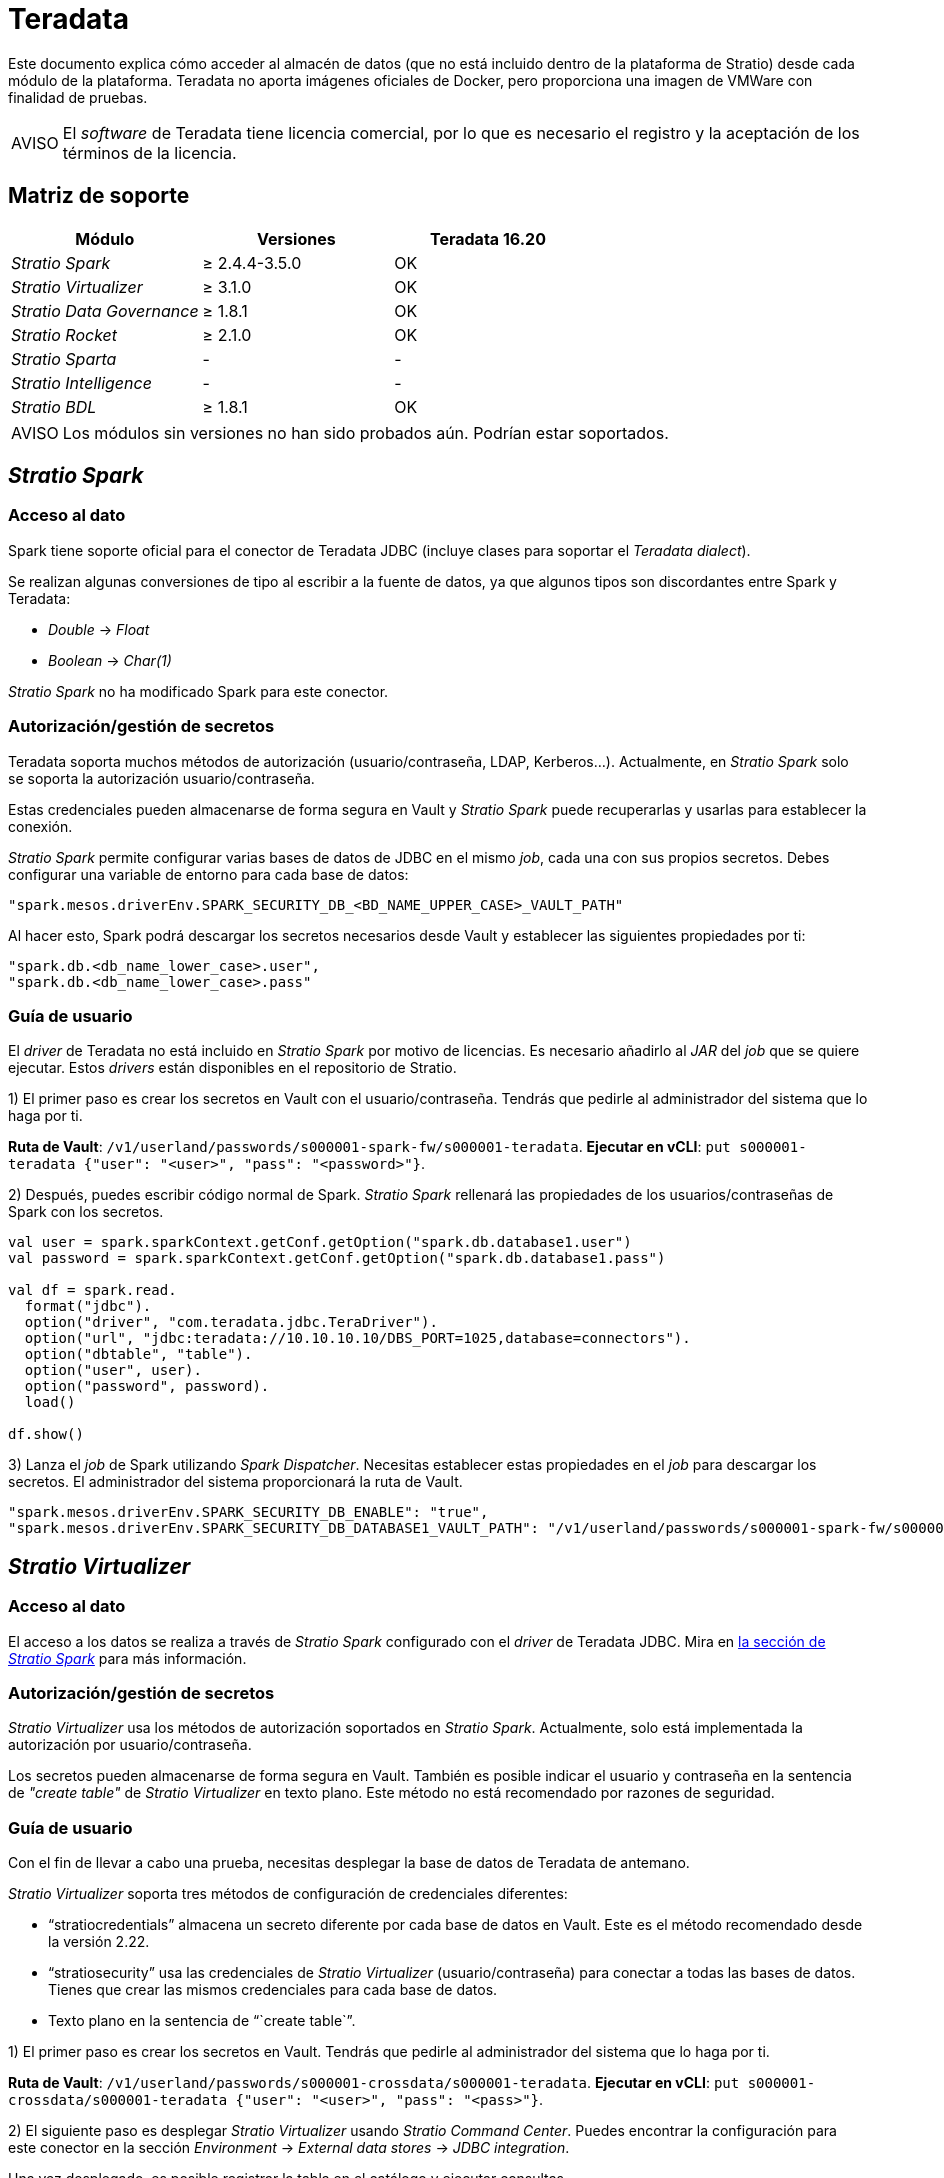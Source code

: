 = Teradata

Este documento explica cómo acceder al almacén de datos (que no está incluido dentro de la plataforma de Stratio) desde cada módulo de la plataforma. Teradata no aporta imágenes oficiales de Docker, pero proporciona una imagen de VMWare con finalidad de pruebas.

:note-caption: AVISO

NOTE: El _software_ de Teradata tiene licencia comercial, por lo que es necesario el registro y la aceptación de los términos de la licencia.

== Matriz de soporte

|===
| Módulo | Versiones | Teradata 16.20

| _Stratio Spark_
| ≥ 2.4.4-3.5.0
| OK

| _Stratio Virtualizer_
| ≥ 3.1.0
| OK

| _Stratio Data Governance_
| ≥ 1.8.1
| OK

| _Stratio Rocket_
| ≥ 2.1.0
| OK

| _Stratio Sparta_
| -
| -

| _Stratio Intelligence_
| -
| -

| _Stratio BDL_
| ≥ 1.8.1
| OK
|===

:note-caption: AVISO

NOTE: Los módulos sin versiones no han sido probados aún. Podrían estar soportados.

== _Stratio Spark_

=== Acceso al dato

Spark tiene soporte oficial para el conector de Teradata JDBC (incluye clases para soportar el _Teradata dialect_).

Se realizan algunas conversiones de tipo al escribir a la fuente de datos, ya que algunos tipos son discordantes entre Spark y Teradata:

* _Double_ → _Float_
* _Boolean_ → _Char(1)_

_Stratio Spark_ no ha modificado Spark para este conector.

=== Autorización/gestión de secretos

Teradata soporta muchos métodos de autorización (usuario/contraseña, LDAP, Kerberos...). Actualmente, en _Stratio Spark_ solo se soporta la autorización usuario/contraseña.

Estas credenciales pueden almacenarse de forma segura en Vault y _Stratio Spark_ puede recuperarlas y usarlas para establecer la conexión.

_Stratio Spark_ permite configurar varias bases de datos de JDBC en el mismo _job_, cada una con sus propios secretos. Debes configurar una variable de entorno para cada base de datos:

[source,json]
----
"spark.mesos.driverEnv.SPARK_SECURITY_DB_<BD_NAME_UPPER_CASE>_VAULT_PATH"
----

Al hacer esto, Spark podrá descargar los secretos necesarios desde Vault y establecer las siguientes propiedades por ti:

[source,json]
----
"spark.db.<db_name_lower_case>.user",
"spark.db.<db_name_lower_case>.pass"
----

=== Guía de usuario

El _driver_ de Teradata no está incluido en _Stratio Spark_ por motivo de licencias. Es necesario añadirlo al _JAR_ del _job_ que se quiere ejecutar. Estos _drivers_ están disponibles en el repositorio de Stratio.

1) El primer paso es crear los secretos en Vault con el usuario/contraseña. Tendrás que pedirle al administrador del sistema que lo haga por ti.

*Ruta de Vault*: `/v1/userland/passwords/s000001-spark-fw/s000001-teradata`.
*Ejecutar en vCLI*: `put s000001-teradata {"user": "<user>", "pass": "<password>"}`.

2) Después, puedes escribir código normal de Spark. _Stratio Spark_ rellenará las propiedades de los usuarios/contraseñas de Spark con los secretos.

[source,scala]
----
val user = spark.sparkContext.getConf.getOption("spark.db.database1.user")
val password = spark.sparkContext.getConf.getOption("spark.db.database1.pass")

val df = spark.read.
  format("jdbc").
  option("driver", "com.teradata.jdbc.TeraDriver").
  option("url", "jdbc:teradata://10.10.10.10/DBS_PORT=1025,database=connectors").
  option("dbtable", "table").
  option("user", user).
  option("password", password).
  load()

df.show()
----

3) Lanza el _job_ de Spark utilizando _Spark Dispatcher_. Necesitas establecer estas propiedades en el _job_ para descargar los secretos. El administrador del sistema proporcionará la ruta de Vault.

[source,json]
----
"spark.mesos.driverEnv.SPARK_SECURITY_DB_ENABLE": "true",
"spark.mesos.driverEnv.SPARK_SECURITY_DB_DATABASE1_VAULT_PATH": "/v1/userland/passwords/s000001-spark-fw/s000001-teradata",
----

== _Stratio Virtualizer_

=== Acceso al dato

El acceso a los datos se realiza a través de _Stratio Spark_ configurado con el _driver_ de Teradata JDBC. Mira en <<_stratio_spark, la sección de _Stratio Spark_>> para más información.

=== Autorización/gestión de secretos

_Stratio Virtualizer_ usa los métodos de autorización soportados en _Stratio Spark_. Actualmente, solo está implementada la autorización por usuario/contraseña.

Los secretos pueden almacenarse de forma segura en Vault. También es posible indicar el usuario y contraseña en la sentencia de _"create table"_ de _Stratio Virtualizer_ en texto plano. Este método no está recomendado por razones de seguridad.

=== Guía de usuario

Con el fin de llevar a cabo una prueba, necesitas desplegar la base de datos de Teradata de antemano.

_Stratio Virtualizer_ soporta tres métodos de configuración de credenciales diferentes:

* "`stratiocredentials`" almacena un secreto diferente por cada base de datos en Vault. Este es el método recomendado desde la versión 2.22.
* "`stratiosecurity`" usa las credenciales de _Stratio Virtualizer_ (usuario/contraseña) para conectar a todas las bases de datos. Tienes que crear las mismos credenciales para cada base de datos.
* Texto plano en la sentencia de "``create table``".

1) El primer paso es crear los secretos en Vault. Tendrás que pedirle al administrador del sistema que lo haga por ti.

*Ruta de Vault*: `/v1/userland/passwords/s000001-crossdata/s000001-teradata`.
*Ejecutar en vCLI*: `put s000001-crossdata/s000001-teradata {"user": "<user>", "pass": "<pass>"}`.

2) El siguiente paso es desplegar _Stratio Virtualizer_ usando _Stratio Command Center_. Puedes encontrar la configuración para este conector en la sección _Environment_ → _External data stores_ → _JDBC integration_.

Una vez desplegado, es posible registrar la tabla en el catálogo y ejecutar consultas.

[source,text]
----
create table teradata_table using jdbc options (
  url 'jdbc:teradata://10.10.10.10/DBS_PORT=1025,database=connectors',
  dbtable 'teradata_table',
  stratiosecurity 'true',
  stratiosecuritymode 'user_pass',
  stratiocredentials 's000001-teradata'
) AS SELECT 1 AS id, 'Name 1' AS name UNION SELECT 2 AS id, 'Name 2' AS name;

select * from teradata_table;
----

== _Stratio Data Governance_

=== Acceso al dato

El acceso a los datos se realiza a través del _driver_ de Teradata JDBC. Este no está incluido por motivo de licencias, pero se puede encontrar en el repositorio de Stratio.

El agente de descubrimiento de JDBC (_dg-jdbc-agent_) tiene soporte para el descubrimiento de metadatos de Teradata.

=== Autorización/gestión de secretos

El agente de descubrimiento actualmente solo soporta el método de autorización por usuario/contraseña. Los secretos pueden almacenarse de forma segura en Vault.

*Ruta de Vault*: `/v1/userland/passwords/s000001-dg-teradata-agent/s000001-dg-teradata-agent`.
*Ejecutar en vCLI*: `put s000001-dg-teradata-agent {"user": "<user>", "pass": "<password>"}`.

:tip-caption: CONSEJO

TIP: Es muy recomendable crear un usuario dedicado para el agente de descubrimiento con permisos limitados.

=== Guía de usuario

Requisitos previos:

* Una instancia de Teradata en funcionamiento.
* Una instalación de _Stratio Data Governance_.

1) El primer paso es crear los secretos en Vault. Estos no se crean automáticamente por el instalador de _Stratio Command Center_, por lo que debes pedirle al administrador del sistema que lo haga por ti.

:tip-caption: CONSEJO

TIP: Es muy recomendable crear un nuevo usuario en Teradata para _Stratio Data Governance_ con permisos limitados.

2) Usa el descriptor de _Stratio Command Center_ para instalar el agente de descubrimiento de JDBC para Teradata: _agent-teradata-external-default_.

Los campos más importantes a rellenar en la instalación son:

*General*

* _Backend_ de _Stratio Data Governance_ (PostgreSQL)
 ** _Host_: instancia de PostgreSQL para guardar metadatos de Teradata.
* Configuración del servicio a ser descubierto
 ** _Service name_: nombre que se utilizará para identificar este almacén de datos en _Stratio Data Governance_. Este nombre se mostrará en la interfaz de usuario de _Stratio Data Governance_.
 ** _Host name_: nombre de dominio de la instancia de Teradata. Puede ser interno o externo a la plataforma de Stratio. Por ejemplo: s000001-teradata.s000001.marathon.mesos.
 ** _Port_: puerto de Teradata. Por defecto: 1025.
 ** _Properties_: propiedades de JDBC URL. El marcador de posición -db- será reemplazado por el nombre de la base de datos del "`init path`". Por defecto: /-db-.
 ** _Init path_: ruta desde la cual quieres descubrir los metadatos de forma recursiva. Si no estás seguro, usa el nombre de la base de datos.
 ** _Vault credentials_: solo MD5 (usuario/contraseña) está soportado.
 ** _Access credentials_: ruta de Vault con las credenciales de autorización. Por ejemplo: teradata-dev. La ruta completa será "`userland/passwords/<vault_path>/<access_credentials>`". Mira el ``vault_path`` de abajo.
* Identidad de servicio
 ** _Vault role_: se recomienda crear un nuevo rol para los agentes de descubrimiento. Por ejemplo: s000001-dg-agent.
* Red de Calico
 ** _Network name_: es necesario utilizar la red compartida de Stratio si el agente de descubrimiento está configurado para guardar los metadatos en Postgreseos.

*Ajustes*

* Configuración de servicio descubierto
 ** _Driver's JAR URL_: URL para descargar el _driver_ de Teradata. Hay una copia del artefacto en el repositorio de Stratio.
* Ruta de secretos
 ** _Vault path_: ruta de Vault con las credenciales de autorización. Por defecto, es <tenantId>-<serviceId>. Por ejemplo: s000001-dg-teradata-agent.

Comprueba que el servicio se despliega, es capaz de descargar el _driver_ y los secretos y que el proceso de descubrimiento comienza. La primera vez puede tardar un tiempo.

3) Si el servicio funciona correctamente, puedes ver los metadatos descubiertos en las trazas:

[source,text]
----
Extract begins at: Fri Mar 27 09:56:05 CET 2020
NewOrUpdate 14 DataAssets begins at: Fri Mar 27 09:56:06 CET 2020
Delete 0 DataAssets begins at: Fri Mar 27 09:56:07 CET 2020
Synchronizing 14 and 0 Federated DataAssets begins at Fri Mar 27 09:56:07 CET 2020
----

4) En la interfaz de usuario de _Stratio Data Governance_ puedes ver que se ha descubierto un nuevo almacén de datos y puedes navegar por los metadatos. Todas las tablas, columnas, tipos de datos, claves primarias, claves foráneas... han sido detectadas correctamente.

image::external-teradata-connector-governance.png[]

El agente actualiza los metadatos periódicamente. Se puede realizar una prueba, por ejemplo, lanzando un "ALTER TABLE" en Teradata y esperando a que el agente detecte el cambio. Estos cambios se reflejan en la interfaz de usuario de _Stratio Data Governance_.

== _Stratio Rocket_/_Stratio Sparta_

Hay diferentes posibilidades para acceder al almacén de datos de Teradata desde _Stratio Rocket_. La manera recomendada es utilizar la integración con _Stratio Virtualizer_ ya que implementa todos los mecanismos de seguridad. También es posible utilizar la entrada/salida de JDBC o incluso la fuente de datos de entrada y el almacén de datos de salida.

Mira en la documentación de xref:stratio-rocket:user-guide:workflow-asset-user-guide.adoc[_Stratio Rocket_] para más información sobre cómo configurar estos pasos.

== _Stratio GoSec_

Los almacenes de datos externos no se integran con _Stratio GoSec_.

La autorización se configurará directamente en la base de datos cuando el usuario se cree para _Stratio Virtualizer_/_Stratio Spark_/_Stratio Data Governance_.

:tip-caption: CONSEJO

TIP: Se recomienda crear un usuario específico para cada aplicación con permisos limitados.

La mayoría de los módulos accederán al almacén de datos a través de _Stratio Virtualizer_. Esto te permite configurar diferentes políticas de autorización para cada usuario en _Stratio GoSec_.

Los secretos (usuario/contraseña) se pueden almacenar en Vault de forma segura. _Stratio Virtualizer_/_Stratio Spark_/_Stratio Data Governance_ tienen mecanismos para descargar los secretos y usarlos cuando sea necesario.
